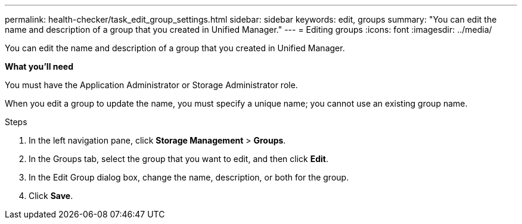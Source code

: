 ---
permalink: health-checker/task_edit_group_settings.html
sidebar: sidebar
keywords: edit, groups
summary: "You can edit the name and description of a group that you created in Unified Manager."
---
= Editing groups
:icons: font
:imagesdir: ../media/

[.lead]
You can edit the name and description of a group that you created in Unified Manager.

*What you'll need*

You must have the Application Administrator or Storage Administrator role.

When you edit a group to update the name, you must specify a unique name; you cannot use an existing group name.

.Steps
. In the left navigation pane, click *Storage Management* > *Groups*.
. In the Groups tab, select the group that you want to edit, and then click *Edit*.
. In the Edit Group dialog box, change the name, description, or both for the group.
. Click *Save*.
